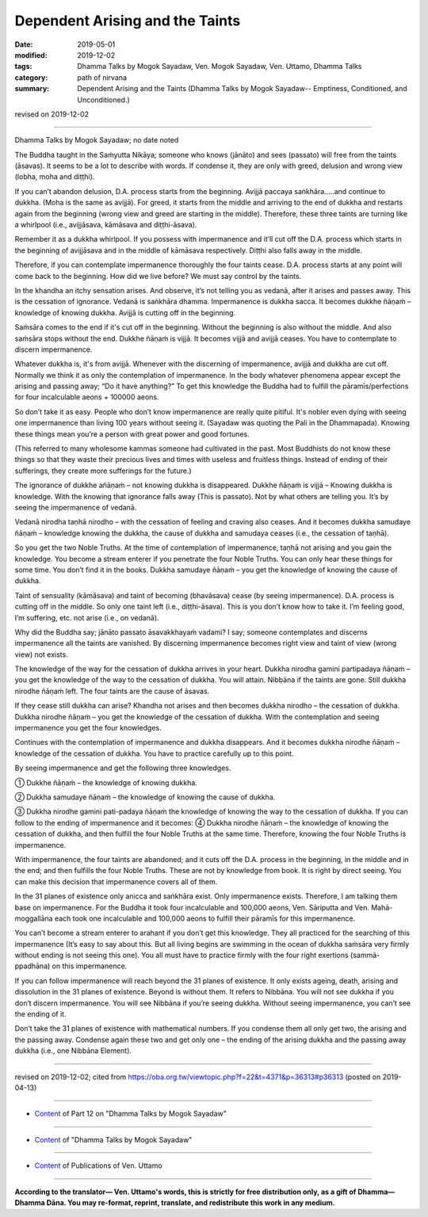 ==========================================
Dependent Arising and the Taints
==========================================

:date: 2019-05-01
:modified: 2019-12-02
:tags: Dhamma Talks by Mogok Sayadaw, Ven. Mogok Sayadaw, Ven. Uttamo, Dhamma Talks
:category: path of nirvana
:summary: Dependent Arising and the Taints (Dhamma Talks by Mogok Sayadaw-- Emptiness, Conditioned, and Unconditioned.)

revised on 2019-12-02

------

Dhamma Talks by Mogok Sayadaw; no date noted

The Buddha taught in the Saṁyutta Nikāya; someone who knows (jānāto) and sees (passato) will free from the taints (āsavas). It seems to be a lot to describe with words. If condense it, they are only with greed, delusion and wrong view (lobha, moha and diṭṭhi). 

If you can’t abandon delusion, D.A. process starts from the beginning. Avijjā paccaya saṅkhāra…..and continue to dukkha. (Moha is the same as avijjā). For greed, it starts from the middle and arriving to the end of dukkha and restarts again from the beginning (wrong view and greed are starting in the middle). Therefore, these three taints are turning like a whirlpool (i.e., avijjāsava, kāmāsava and diṭṭhi-āsava).

Remember it as a dukkha whirlpool. If you possess with impermanence and it’ll cut off the D.A. process which starts in the beginning of avijjāsava and in the middle of kāmāsava respectively. Diṭṭhi also falls away in the middle. 

Therefore, if you can contemplate impermanence thoroughly the four taints cease. D.A. process starts at any point will come back to the beginning. How did we live before? We must say control by the taints.

In the khandha an itchy sensation arises. And observe, it’s not telling you as vedanā, after it arises and passes away. This is the cessation of ignorance. Vedanā is saṅkhāra dhamma. Impermanence is dukkha sacca. It becomes dukkhe ñāṇaṁ – knowledge of knowing dukkha. Avijjā is cutting off in the beginning. 

Saṁsāra comes to the end if it's cut off in the beginning. Without the beginning is also without the middle. And also saṁsāra stops without the end. Dukkhe ñāṇaṁ is vijjā. It becomes vijjā and avijjā ceases. You have to contemplate to discern impermanence. 

Whatever dukkha is, it's from avijjā. Whenever with the discerning of impermanence, avijjā and dukkha are cut off. Normally we think it as only the contemplation of impermanence. In the body whatever phenomena appear except the arising and passing away; “Do it have anything?” To get this knowledge the Buddha had to fulfill the pāramīs/perfections for four incalculable aeons + 100000 aeons.

So don’t take it as easy. People who don’t know impermanence are really quite pitiful. It's nobler even dying with seeing one impermanence than living 100 years without seeing it. (Sayadaw was quoting the Pali in the Dhammapada). Knowing these things mean you’re a person with great power and good fortunes. 

(This referred to many wholesome kammas someone had cultivated in the past. Most Buddhists do not know these things so that they waste their precious lives and times with useless and fruitless things. Instead of ending of their sufferings, they create more sufferings for the future.)

The ignorance of dukkhe añāṇaṁ – not knowing dukkha is disappeared. Dukkhe ñāṇaṁ is vijjā – Knowing dukkha is knowledge. With the knowing that ignorance falls away (This is passato). Not by what others are telling you. It’s by seeing the impermanence of vedanā. 

Vedanā nirodha taṇhā nirodho – with the cessation of feeling and craving also ceases. And it becomes dukkha samudaye ñāṇaṁ – knowledge knowing the dukkha, the cause of dukkha and samudaya ceases (i.e., the cessation of taṇhā). 

So you get the two Noble Truths. At the time of contemplation of impermanence, taṇhā not arising and you gain the knowledge. You become a stream enterer if you penetrate the four Noble Truths. You can only hear these things for some time. You don’t find it in the books. Dukkha samudaye ñāṇaṁ – you get the knowledge of knowing the cause of dukkha. 

Taint of sensuality (kāmāsava) and taint of becoming (bhavāsava) cease (by seeing impermanence). D.A. process is cutting off in the middle. So only one taint left (i.e., diṭṭhi-āsava). This is you don’t know how to take it. I’m feeling good, I’m suffering, etc. not arise (i.e., on vedanā). 

Why did the Buddha say; jānāto passato āsavakkhayaṁ vadami? I say; someone contemplates and discerns impermanence all the taints are vanished. By discerning impermanence becomes right view and taint of view (wrong view) not exists. 

The knowledge of the way for the cessation of dukkha arrives in your heart. Dukkha nirodha gamini partipadaya ñāṇaṁ – you get the knowledge of the way to the cessation of dukkha. You will attain. Nibbāna if the taints are gone. Still dukkha nirodhe ñāṇaṁ left. The four taints are the cause of āsavas. 

If they cease still dukkha can arise? Khandha not arises and then becomes dukkha nirodho – the cessation of dukkha. Dukkha nirodhe ñāṇaṁ – you get the knowledge of the cessation of dukkha. With the contemplation and seeing impermanence you get the four knowledges. 

Continues with the contemplation of impermanence and dukkha disappears. And it becomes dukkha nirodhe ñāṇaṁ – knowledge of the cessation of dukkha. You have to practice carefully up to this point.

By seeing impermanence and get the following three knowledges.

① Dukkhe ñāṇaṁ – the knowledge of knowing dukkha.

② Dukkha samudaye ñāṇaṁ – the knowledge of knowing the cause of dukkha.

③ Dukkha nirodhe gamini pati-padaya ñāṇaṁ the knowledge of knowing the way to the cessation of dukkha. If you can follow to the ending of impermanence and it becomes: ④ Dukkha nirodhe ñāṇaṁ – the knowledge of knowing the cessation of dukkha,  and then fulfill the four Noble Truths at the same time. Therefore, knowing the four Noble Truths is impermanence.

With impermanence, the four taints are abandoned; and it cuts off the D.A. process in the beginning, in the middle and in the end; and then fulfills the four Noble Truths. These are not by knowledge from book. It is right by direct seeing. You can make this decision that impermanence covers all of them. 

In the 31 planes of existence only anicca and saṅkhāra exist. Only impermanence exists. Therefore, I am talking them base on impermanence. For the Buddha it took four incalculable and 100,000 aeons, Ven. Sāriputta and Ven. Mahā-moggallāna each took one incalculable and 100,000 aeons to fulfill their pāramīs for this impermanence. 

You can’t become a stream enterer to arahant if you don’t get this knowledge. They all practiced for the searching of this impermanence (It’s easy to say about this. But all living begins are swimming in the ocean of dukkha saṁsāra very firmly without ending is not seeing this one). You all must have to practice firmly with the four right exertions (sammā-ppadhāna) on this impermanence. 

If you can follow impermanence will reach beyond the 31 planes of existence. It only exists ageing, death, arising and dissolution in the 31 planes of existence. Beyond is without them. It refers to Nibbāna. You will not see dukkha if you don’t discern impermanence. You will see Nibbāna if you’re seeing dukkha. Without seeing impermanence, you can’t see the ending of it. 

Don’t take the 31 planes of existence with mathematical numbers. If you condense them all only get two, the arising and the passing away. Condense again these two and get only one – the ending of the arising dukkha and the passing away dukkha (i.e., one Nibbāna Element).

------

revised on 2019-12-02; cited from https://oba.org.tw/viewtopic.php?f=22&t=4371&p=36313#p36313 (posted on 2019-04-13)

------

- `Content <{filename}pt12-content-of-part12%zh.rst>`__ of Part 12 on "Dhamma Talks by Mogok Sayadaw"

------

- `Content <{filename}content-of-dhamma-talks-by-mogok-sayadaw%zh.rst>`__ of "Dhamma Talks by Mogok Sayadaw"

------

- `Content <{filename}../publication-of-ven-uttamo%zh.rst>`__ of Publications of Ven. Uttamo

------

**According to the translator— Ven. Uttamo's words, this is strictly for free distribution only, as a gift of Dhamma—Dhamma Dāna. You may re-format, reprint, translate, and redistribute this work in any medium.**

..
  12-02 rev. proofread by bhante
  2019-04-30  create rst; post on 05-01